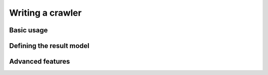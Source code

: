 Writing a crawler
=================

Basic usage
-----------


Defining the result model
-------------------------


Advanced features
-----------------